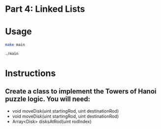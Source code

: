 * Part 4: Linked Lists

* Usage 

#+begin_src bash
make main

./main
#+end_src

* Instructions
** Create a class to implement the Towers of Hanoi puzzle logic. You will need:
- void moveDisk(uint startingRod, uint destinationRod)
- void moveDisk(uint startingRod, uint destinationRod)
- Array<Disk> disksAtRod(uint rodIndex)
 




